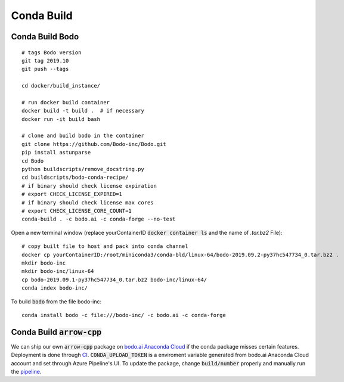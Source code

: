 .. _condabuild:

Conda Build
----------------------
Conda Build Bodo
~~~~~~~~~~~~~~~~~~
::

    # tags Bodo version
    git tag 2019.10
    git push --tags

    cd docker/build_instance/

    # run docker build container
    docker build -t build .  # if necessary
    docker run -it build bash

    # clone and build bodo in the container
    git clone https://github.com/Bodo-inc/Bodo.git
    pip install astunparse
    cd Bodo
    python buildscripts/remove_docstring.py
    cd buildscripts/bodo-conda-recipe/
    # if binary should check license expiration
    # export CHECK_LICENSE_EXPIRED=1
    # if binary should check license max cores
    # export CHECK_LICENSE_CORE_COUNT=1
    conda-build . -c bodo.ai -c conda-forge --no-test

Open a new terminal window (replace yourContainerID :code:`docker container ls`
and the name of `.tar.bz2` File)::

    # copy built file to host and pack into conda channel
    docker cp yourContainerID:/root/miniconda3/conda-bld/linux-64/bodo-2019.09.2-py37hc547734_0.tar.bz2 .
    mkdir bodo-inc
    mkdir bodo-inc/linux-64
    cp bodo-2019.09.1-py37hc547734_0.tar.bz2 bodo-inc/linux-64/
    conda index bodo-inc/

To build :code:`bodo` from the file bodo-inc::

    conda install bodo -c file:///bodo-inc/ -c bodo.ai -c conda-forge
    
Conda Build :code:`arrow-cpp`
~~~~~~~~~~~~~~~~~~~~~~~~~~~~~~

We can ship our own :code:`arrow-cpp` package on `bodo.ai Anaconda Cloud <https://anaconda.org/bodo.ai/arrow-cpp/files>`_ if the conda package misses certain features.
Deployment is done through `CI <https://dev.azure.com/bodo-inc/Bodo/_build?definitionId=4&_a=summary>`_. :code:`CONDA_UPLOAD_TOKEN` is a enviroment
variable generated from bodo.ai Anaconda Cloud account and set through Azure Pipeline's UI. To update the package,
change :code:`build/number` properly and manually run the `pipeline <https://dev.azure.com/bodo-inc/Bodo/_build?definitionId=4&_a=summary>`_.
